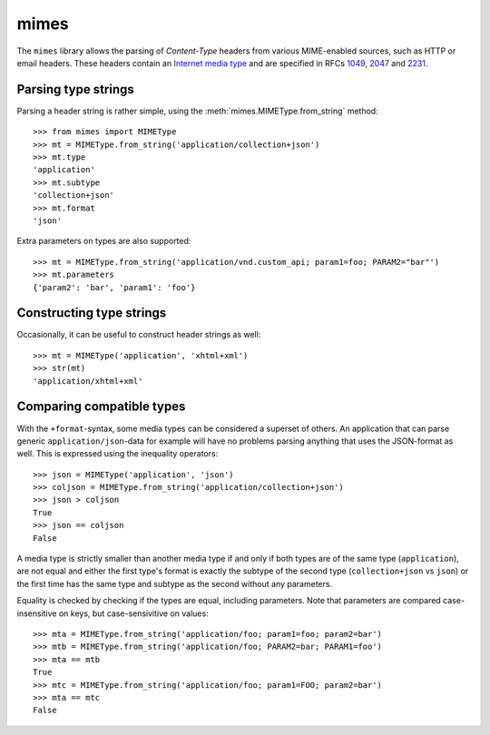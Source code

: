 mimes
=====

The ``mimes`` library allows the parsing of *Content-Type* headers from various
MIME-enabled sources, such as HTTP or email headers. These headers contain an
`Internet media type <https://en.wikipedia.org/wiki/Internet_media_type>`_ and
are specified in RFCs `1049 <https://www.rfc-editor.org/rfc/rfc1049.txt>`_,
`2047 <https://www.rfc- editor.org/rfc/rfc2047.txt>`_ and `2231
<https://www.rfc- editor.org/rfc/rfc2231.txt>`_.


Parsing type strings
--------------------

Parsing a header string is rather simple, using the
:meth:`mimes.MIMEType.from_string` method::

  >>> from mimes import MIMEType
  >>> mt = MIMEType.from_string('application/collection+json')
  >>> mt.type
  'application'
  >>> mt.subtype
  'collection+json'
  >>> mt.format
  'json'

Extra parameters on types are also supported::

  >>> mt = MIMEType.from_string('application/vnd.custom_api; param1=foo; PARAM2="bar"')
  >>> mt.parameters
  {'param2': 'bar', 'param1': 'foo'}


Constructing type strings
-------------------------

Occasionally, it can be useful to construct header strings as well::

  >>> mt = MIMEType('application', 'xhtml+xml')
  >>> str(mt)
  'application/xhtml+xml'


Comparing compatible types
--------------------------

With the ``+format``-syntax, some media types can be considered a superset of
others. An application that can parse generic ``application/json``-data for
example will have no problems parsing anything that uses the JSON-format
as well. This is expressed using the inequality operators::

  >>> json = MIMEType('application', 'json')
  >>> coljson = MIMEType.from_string('application/collection+json')
  >>> json > coljson
  True
  >>> json == coljson
  False

A media type is strictly smaller than another media type if and only if both
types are of the same type (``application``), are not equal and either the
first type's format is exactly the subtype of the second type
(``collection+json`` vs ``json``) or the first time has the same type and
subtype as the second without any parameters.

Equality is checked by checking if the types are equal, including parameters.
Note that parameters are compared case-insensitive on keys, but
case-sensivitive on values::

  >>> mta = MIMEType.from_string('application/foo; param1=foo; param2=bar')
  >>> mtb = MIMEType.from_string('application/foo; PARAM2=bar; PARAM1=foo')
  >>> mta == mtb
  True
  >>> mtc = MIMEType.from_string('application/foo; param1=FOO; param2=bar')
  >>> mta == mtc
  False

